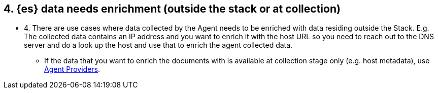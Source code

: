 == 4. {es} data needs enrichment (outside the stack or at collection)

* 4. There are use cases where data collected by the Agent needs to be enriched with data residing outside the Stack. E.g. The collected data contains an IP address and you want to enrich it with the host URL so you need to reach out to the DNS server and do a look up the host and use that to enrich the agent collected data.
** If the data that you want to enrich the documents with is available at collection stage only (e.g. host metadata), use https://www.elastic.co/guide/en/fleet/8.3/providers.html[Agent Providers].


